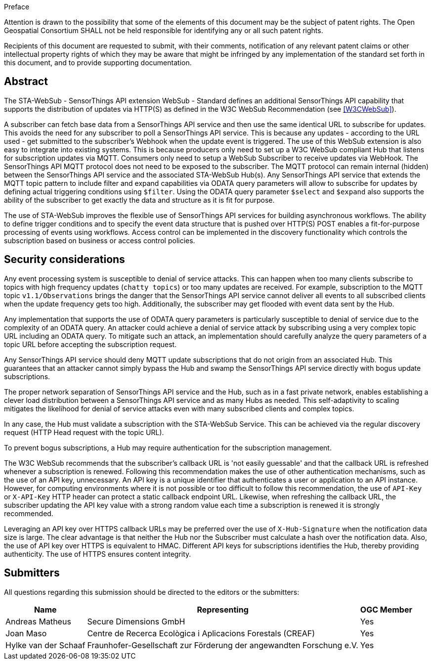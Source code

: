 .Preface

////
*OGC Declaration*
////

Attention is drawn to the possibility that some of the elements of this document may be the subject of patent rights. The Open Geospatial Consortium SHALL not be held responsible for identifying any or all such patent rights.

Recipients of this document are requested to submit, with their comments, notification of any relevant patent claims or other intellectual property rights of which they may be aware that might be infringed by any implementation of the standard set forth in this document, and to provide supporting documentation.

[abstract]
== Abstract

The STA-WebSub - SensorThings API extension WebSub - Standard defines an additional SensorThings API capability that supports the distribution of updates via HTTP(S) as defined in the W3C WebSub Recommendation (see <<W3CWebSub>>). 

A subscriber can fetch base data from a SensorThings API service and then use the same identical URL to subscribe for updates. This avoids the need for any subscriber to poll a SensorThings API service. This is because any updates - according to the URL used - get submitted to the subscriber's Webhook when the update event is triggered. The use of this WebSub extension is also easy to integrate into existing systems. This is because producers only need to set up a W3C WebSub compliant Hub that listens for subscription updates via MQTT. Consumers only need to setup a WebSub Subscriber to receive updates via WebHook. The SensorThings API MQTT protocol does not need to be exposed to the subscriber. The MQTT protocol can remain internal (hidden) between the SensorThings API service and the associated STA-WebSub Hub(s). Any SensorThings API service that extends the MQTT topic pattern to include filter and expand capabilities via ODATA query parameters will allow to subscribe for updates by defining actual triggering conditions using `$filter`. Using the ODATA query parameter `$select` and `$expand` also supports the ability of the subscriber to get exactly the data and structure as it is fit for purpose. 

The use of STA-WebSub improves the flexible use of SensorThings API services for building asynchronous workflows. The ability to define trigger conditions and to specify the event data structure that is pushed over HTTP(S) POST enables a fit-for-purpose processing of events using workflows. Access control can be implemented in the discovery functionality which controls the subscription based on business or access control policies.

== Security considerations
Any event processing system is susceptible to denial of service attacks. This can happen when too many clients subscribe to topics with high frequency updates (`chatty topics`) or too many updates are received. For example, subscription to the MQTT topic `v1.1/Observations` brings the danger that the SensorThings API service cannot deliver all events to all subscribed clients when the update frequency gets too high. Additionally, the subscriber may get flooded with event data sent by the Hub. 

Any implementation that supports the use of ODATA query parameters is particularly susceptible to denial of service due to the complexity of an ODATA query. An attacker could achieve a denial of service attack by subscribing using a very complex topic URL including an ODATA query. To mitigate such an attack, an implementation should carefully analyze the query parameters of a topic URL before accepting the subscription request.

Any SensorThings API service should deny MQTT update subscriptions that do not origin from an associated Hub. This guarantees that an attacker cannot simply bypass the Hub and swamp the SensorThings API service directly with bogus update subscriptions.

The proper network separation of SensorThings API service and the Hub, such as in a fast private network, enables establishing a clever load distribution between a SensorThings API service and as many Hubs as needed. This self-adaptivity to scaling mitigates the likelihood for denial of service attacks even with many subscribed clients and complex topics.

In any case, the Hub must validate a subscription with the STA-WebSub Service. This can be achieved via the regular discovery request (HTTP Head request with the topic URL).

To prevent bogus subscriptions, a Hub may require authentication for the subscription management.

The W3C WebSub recommends that the subscriber's callback URL is 'not easily guessable' and that the callback URL is refreshed whenever a subscription is renewed. Following this recommendation makes the use of other authentication mechanisms, such as the use of an API key, unnecessary. An API key is a unique identifier that authenticates a user or application to an API instance. However, for computing environments where it is not possible or too difficult to follow this recommendation, the use of `API-Key` or `X-API-Key` HTTP header can protect a static callback endpoint URL. Likewise, when refreshing the callback URL, the subscriber updating the API key value with a strong random value each time a subscription is renewed it is strongly recommended. 

Leveraging an API key over HTTPS callback URLs may be preferred over the use of `X-Hub-Signature` when the notification data size is large. The clear advantage is that neither the Hub nor the Subscriber must calculate a hash over the notification data. Also, the use of API key over HTTPS is equivalent to HMAC. Different API keys for subscriptions identifies the Hub, thereby providing authenticity. The use of HTTPS ensures content integrity.

== Submitters

All questions regarding this submission should be directed to the editors or the submitters:

[%autowidth,cols="3*"]
|===
|Name |Representing |OGC Member

|Andreas Matheus
|Secure Dimensions GmbH
|Yes

|Joan Maso
|Centre de Recerca Ecològica i Aplicacions Forestals (CREAF)
|Yes

|Hylke van der Schaaf
|Fraunhofer-Gesellschaft zur Förderung der angewandten Forschung e.V.
|Yes

|===